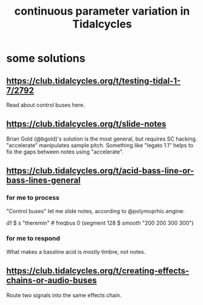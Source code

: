 :PROPERTIES:
:ID:       e89c67a2-6f94-4466-8451-e7b03066aad1
:END:
#+title: continuous parameter variation in Tidalcycles
* some solutions
  :PROPERTIES:
  :ID:       365acc75-c9af-466e-b312-4dde9dc6fbf2
  :END:
** https://club.tidalcycles.org/t/testing-tidal-1-7/2792
   Read about control buses here.
** https://club.tidalcycles.org/t/slide-notes
   Brian Gold (@bgold)'s solution is the most general,
   but requires SC hacking.
   "accelerate" manipulates sample pitch.
   Something like "legato 1.1"
   helps to fix the gaps between notes using "accelerate".
** https://club.tidalcycles.org/t/acid-bass-line-or-bass-lines-general
*** for me to process
    :PROPERTIES:
    :ID:       31e19218-78d1-4b67-a774-f25987f28d3e
    :END:
    "Control buses" let me slide notes, according to @polymoprhic.engine:

    d1 $ s "theremin" # freqbus 0 (segment 128 $ smooth "200 200 300 300")
*** for me to respond
    What makes a bassline acid is mostly timbre, not notes.
** https://club.tidalcycles.org/t/creating-effects-chains-or-audio-buses
   Route two signals into the same effects chain.
